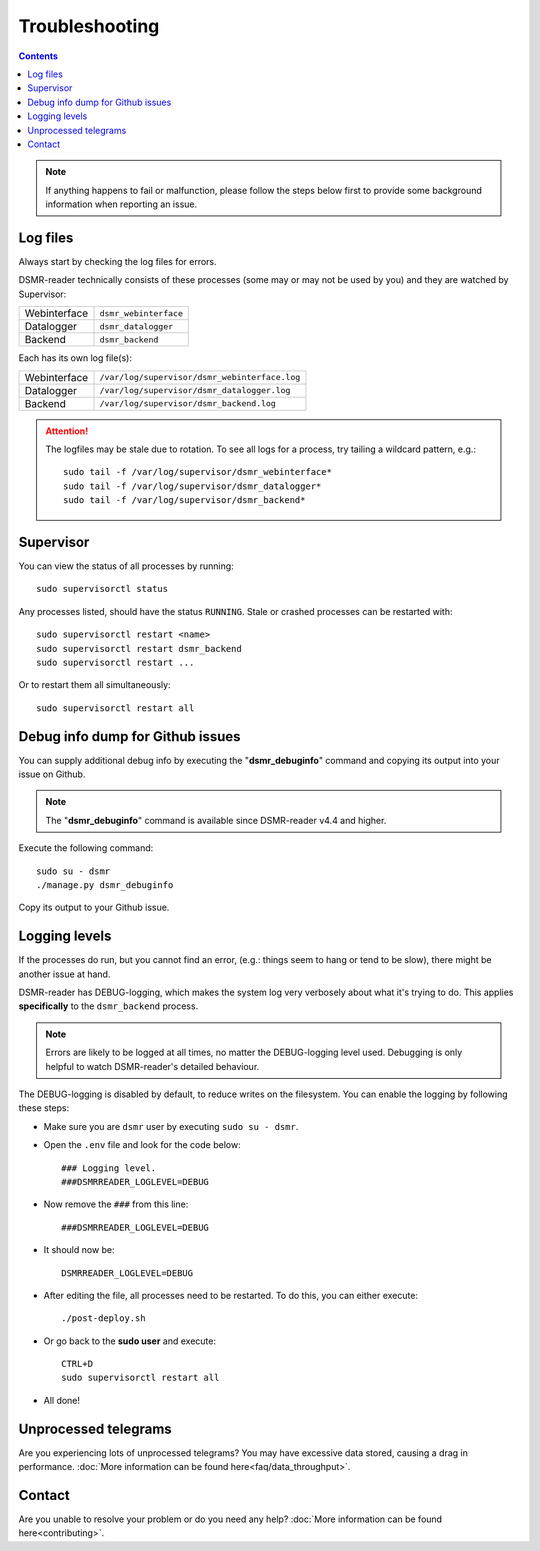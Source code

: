 Troubleshooting
===============

.. contents::
    :depth: 2

.. note::

    If anything happens to fail or malfunction, please follow the steps below first to provide some background information when reporting an issue.


Log files
---------

Always start by checking the log files for errors.

DSMR-reader technically consists of these processes (some may or may not be used by you) and they are watched by Supervisor:

+----------------+----------------------------------+
| Webinterface   | ``dsmr_webinterface``            |
+----------------+----------------------------------+
| Datalogger     | ``dsmr_datalogger``              |
+----------------+----------------------------------+
| Backend        | ``dsmr_backend``                 |
+----------------+----------------------------------+

Each has its own log file(s):

+----------------+----------------------------------------------------------------------------------+
| Webinterface   | ``/var/log/supervisor/dsmr_webinterface.log``                                    |
+----------------+----------------------------------------------------------------------------------+
| Datalogger     | ``/var/log/supervisor/dsmr_datalogger.log``                                      |
+----------------+----------------------------------------------------------------------------------+
| Backend        | ``/var/log/supervisor/dsmr_backend.log``                                         |
+----------------+----------------------------------------------------------------------------------+

.. attention::

    The logfiles may be stale due to rotation. To see all logs for a process, try tailing a wildcard pattern, e.g.::

        sudo tail -f /var/log/supervisor/dsmr_webinterface*
        sudo tail -f /var/log/supervisor/dsmr_datalogger*
        sudo tail -f /var/log/supervisor/dsmr_backend*


Supervisor
----------

You can view the status of all processes by running::

    sudo supervisorctl status

Any processes listed, should have the status ``RUNNING``. Stale or crashed processes can be restarted with::

    sudo supervisorctl restart <name>
    sudo supervisorctl restart dsmr_backend
    sudo supervisorctl restart ...

Or to restart them all simultaneously::

    sudo supervisorctl restart all


Debug info dump for Github issues
---------------------------------
You can supply additional debug info by executing the "**dsmr_debuginfo**" command and copying its output into your issue on Github.

.. note::

    The "**dsmr_debuginfo**" command is available since DSMR-reader v4.4 and higher.

Execute the following command::

    sudo su - dsmr
    ./manage.py dsmr_debuginfo

Copy its output to your Github issue.


Logging levels
--------------
If the processes do run, but you cannot find an error, (e.g.: things seem to hang or tend to be slow), there might be another issue at hand.

DSMR-reader has DEBUG-logging, which makes the system log very verbosely about what it's trying to do.
This applies **specifically** to the ``dsmr_backend`` process.

.. note::

    Errors are likely to be logged at all times, no matter the DEBUG-logging level used. Debugging is only helpful to watch DSMR-reader's detailed behaviour.

The DEBUG-logging is disabled by default, to reduce writes on the filesystem. You can enable the logging by following these steps:

* Make sure you are ``dsmr`` user by executing ``sudo su - dsmr``.
* Open the ``.env`` file and look for the code below::

    ### Logging level.
    ###DSMRREADER_LOGLEVEL=DEBUG

* Now remove the ``###`` from this line::

    ###DSMRREADER_LOGLEVEL=DEBUG

* It should now be::

    DSMRREADER_LOGLEVEL=DEBUG

* After editing the file, all processes need to be restarted. To do this, you can either execute::

    ./post-deploy.sh

* Or go back to the **sudo user** and execute::

    CTRL+D
    sudo supervisorctl restart all

* All done!


Unprocessed telegrams
---------------------
Are you experiencing lots of unprocessed telegrams? You may have excessive data stored, causing a drag in performance.
:doc:`More information can be found here<faq/data_throughput>`.


Contact
-------
Are you unable to resolve your problem or do you need any help?
:doc:`More information can be found here<contributing>`.
